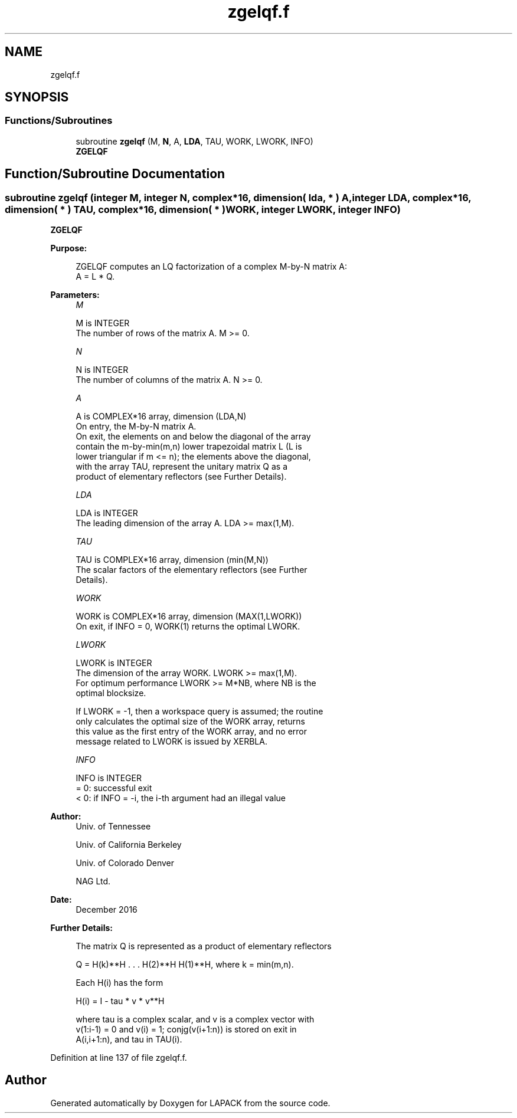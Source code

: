 .TH "zgelqf.f" 3 "Tue Nov 14 2017" "Version 3.8.0" "LAPACK" \" -*- nroff -*-
.ad l
.nh
.SH NAME
zgelqf.f
.SH SYNOPSIS
.br
.PP
.SS "Functions/Subroutines"

.in +1c
.ti -1c
.RI "subroutine \fBzgelqf\fP (M, \fBN\fP, A, \fBLDA\fP, TAU, WORK, LWORK, INFO)"
.br
.RI "\fBZGELQF\fP "
.in -1c
.SH "Function/Subroutine Documentation"
.PP 
.SS "subroutine zgelqf (integer M, integer N, complex*16, dimension( lda, * ) A, integer LDA, complex*16, dimension( * ) TAU, complex*16, dimension( * ) WORK, integer LWORK, integer INFO)"

.PP
\fBZGELQF\fP  
.PP
\fBPurpose: \fP
.RS 4

.PP
.nf
 ZGELQF computes an LQ factorization of a complex M-by-N matrix A:
 A = L * Q.
.fi
.PP
 
.RE
.PP
\fBParameters:\fP
.RS 4
\fIM\fP 
.PP
.nf
          M is INTEGER
          The number of rows of the matrix A.  M >= 0.
.fi
.PP
.br
\fIN\fP 
.PP
.nf
          N is INTEGER
          The number of columns of the matrix A.  N >= 0.
.fi
.PP
.br
\fIA\fP 
.PP
.nf
          A is COMPLEX*16 array, dimension (LDA,N)
          On entry, the M-by-N matrix A.
          On exit, the elements on and below the diagonal of the array
          contain the m-by-min(m,n) lower trapezoidal matrix L (L is
          lower triangular if m <= n); the elements above the diagonal,
          with the array TAU, represent the unitary matrix Q as a
          product of elementary reflectors (see Further Details).
.fi
.PP
.br
\fILDA\fP 
.PP
.nf
          LDA is INTEGER
          The leading dimension of the array A.  LDA >= max(1,M).
.fi
.PP
.br
\fITAU\fP 
.PP
.nf
          TAU is COMPLEX*16 array, dimension (min(M,N))
          The scalar factors of the elementary reflectors (see Further
          Details).
.fi
.PP
.br
\fIWORK\fP 
.PP
.nf
          WORK is COMPLEX*16 array, dimension (MAX(1,LWORK))
          On exit, if INFO = 0, WORK(1) returns the optimal LWORK.
.fi
.PP
.br
\fILWORK\fP 
.PP
.nf
          LWORK is INTEGER
          The dimension of the array WORK.  LWORK >= max(1,M).
          For optimum performance LWORK >= M*NB, where NB is the
          optimal blocksize.

          If LWORK = -1, then a workspace query is assumed; the routine
          only calculates the optimal size of the WORK array, returns
          this value as the first entry of the WORK array, and no error
          message related to LWORK is issued by XERBLA.
.fi
.PP
.br
\fIINFO\fP 
.PP
.nf
          INFO is INTEGER
          = 0:  successful exit
          < 0:  if INFO = -i, the i-th argument had an illegal value
.fi
.PP
 
.RE
.PP
\fBAuthor:\fP
.RS 4
Univ\&. of Tennessee 
.PP
Univ\&. of California Berkeley 
.PP
Univ\&. of Colorado Denver 
.PP
NAG Ltd\&. 
.RE
.PP
\fBDate:\fP
.RS 4
December 2016 
.RE
.PP
\fBFurther Details: \fP
.RS 4

.PP
.nf
  The matrix Q is represented as a product of elementary reflectors

     Q = H(k)**H . . . H(2)**H H(1)**H, where k = min(m,n).

  Each H(i) has the form

     H(i) = I - tau * v * v**H

  where tau is a complex scalar, and v is a complex vector with
  v(1:i-1) = 0 and v(i) = 1; conjg(v(i+1:n)) is stored on exit in
  A(i,i+1:n), and tau in TAU(i).
.fi
.PP
 
.RE
.PP

.PP
Definition at line 137 of file zgelqf\&.f\&.
.SH "Author"
.PP 
Generated automatically by Doxygen for LAPACK from the source code\&.
